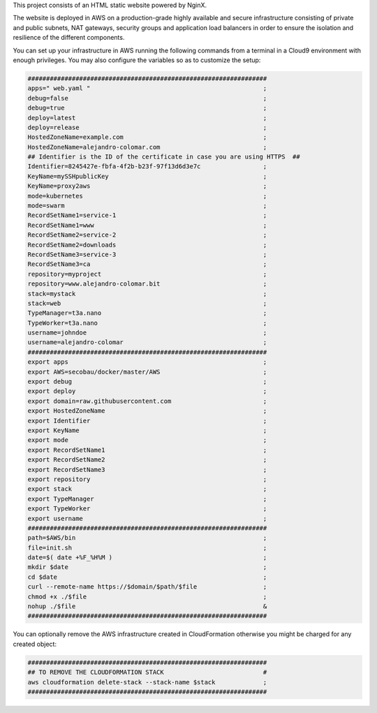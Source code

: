 This project consists of an HTML static website powered by NginX.

The website is deployed in AWS on a production-grade highly available
and secure infrastructure consisting of private and public subnets, NAT
gateways, security groups and application load balancers in order to
ensure the isolation and resilience of the different components.

You can set up your infrastructure in AWS running the following commands
from a terminal in a Cloud9 environment with enough privileges.
You may also configure the variables so as to customize the setup:

.. code-block:: BASH

	#################################################################
	apps=" web.yaml "						;
	debug=false							;
	debug=true							;
	deploy=latest							;
	deploy=release							;
	HostedZoneName=example.com					;
	HostedZoneName=alejandro-colomar.com				;
	## Identifier is the ID of the certificate in case you are using HTTPS	##
	Identifier=8245427e-fbfa-4f2b-b23f-97f13d6d3e7c			;
	KeyName=mySSHpublicKey						;
	KeyName=proxy2aws						;
	mode=kubernetes							;
	mode=swarm							;
	RecordSetName1=service-1					;
	RecordSetName1=www						;
	RecordSetName2=service-2					;
	RecordSetName2=downloads					;
	RecordSetName3=service-3					;
	RecordSetName3=ca						;
	repository=myproject						;
	repository=www.alejandro-colomar.bit				;
	stack=mystack							;
	stack=web							;
	TypeManager=t3a.nano						;
	TypeWorker=t3a.nano						;
	username=johndoe						;
	username=alejandro-colomar					;
	#################################################################
	export apps							;
	export AWS=secobau/docker/master/AWS				;
	export debug							;
	export deploy							;
	export domain=raw.githubusercontent.com				;
	export HostedZoneName						;
	export Identifier						;
	export KeyName							;
	export mode							;
	export RecordSetName1						;
	export RecordSetName2						;
	export RecordSetName3						;
	export repository						;
	export stack							;
	export TypeManager						;
	export TypeWorker						;
	export username							;
	#################################################################
	path=$AWS/bin							;
	file=init.sh							;
	date=$( date +%F_%H%M )						;
	mkdir $date							;
	cd $date							;
	curl --remote-name https://$domain/$path/$file			;
	chmod +x ./$file						;
	nohup ./$file							&
	#################################################################


You can optionally remove the AWS infrastructure created in
CloudFormation otherwise you might be charged for any created object:

.. code-block:: BASH

	#################################################################
	## TO REMOVE THE CLOUDFORMATION STACK				#
	aws cloudformation delete-stack --stack-name $stack		;
	#################################################################


